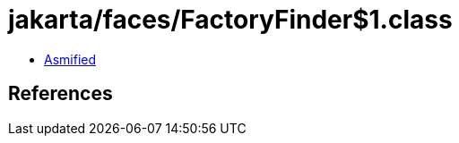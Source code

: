 = jakarta/faces/FactoryFinder$1.class

 - link:FactoryFinder$1-asmified.java[Asmified]

== References

